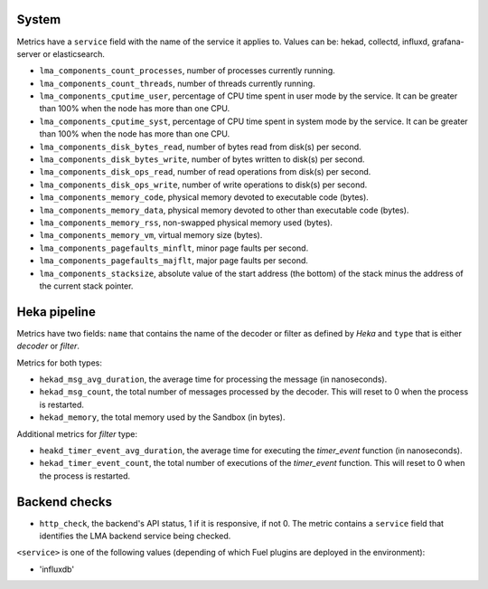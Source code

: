 .. _LMA_self-monitoring:

System
^^^^^^

Metrics have a ``service`` field with the name of the service it applies to. Values can be: hekad, collectd, influxd, grafana-server or elasticsearch.

* ``lma_components_count_processes``, number of processes currently running.
* ``lma_components_count_threads``, number of threads currently running.
* ``lma_components_cputime_user``, percentage of CPU time spent in user mode by the service.
  It can be greater than 100% when the node has more than one CPU.
* ``lma_components_cputime_syst``, percentage of CPU time spent in system mode by the service.
  It can be greater than 100% when the node has more than one CPU.
* ``lma_components_disk_bytes_read``, number of bytes read from disk(s) per second.
* ``lma_components_disk_bytes_write``, number of bytes written to disk(s) per second.
* ``lma_components_disk_ops_read``, number of read operations from disk(s) per second.
* ``lma_components_disk_ops_write``, number of write operations to disk(s) per second.
* ``lma_components_memory_code``,  physical memory devoted to executable code (bytes).
* ``lma_components_memory_data``, physical memory devoted to other than executable code (bytes).
* ``lma_components_memory_rss``, non-swapped physical memory used (bytes).
* ``lma_components_memory_vm``, virtual memory size (bytes).
* ``lma_components_pagefaults_minflt``, minor page faults per second.
* ``lma_components_pagefaults_majflt``, major page faults per second.
* ``lma_components_stacksize``, absolute value of the start address (the bottom)
  of the stack minus the address of the current stack pointer.

Heka pipeline
^^^^^^^^^^^^^

Metrics have two fields: ``name`` that contains the name of the decoder or filter as defined by *Heka* and ``type`` that is either *decoder* or *filter*.

Metrics for both types:

* ``hekad_msg_avg_duration``, the average time for processing the message (in nanoseconds).
* ``hekad_msg_count``, the total number of messages processed by the decoder. This will reset to 0 when the process is restarted.
* ``hekad_memory``, the total memory used by the Sandbox (in bytes).

Additional metrics for *filter* type:

* ``heakd_timer_event_avg_duration``, the average time for executing the *timer_event* function (in nanoseconds).
* ``hekad_timer_event_count``, the total number of executions of the *timer_event* function. This will reset to 0 when the process is restarted.

Backend checks
^^^^^^^^^^^^^^

* ``http_check``, the backend's API status, 1 if it is responsive, if not 0.
  The metric contains a ``service`` field that identifies the LMA backend service being checked.

``<service>`` is one of the following values (depending of which Fuel plugins are deployed in the environment):

* 'influxdb'
